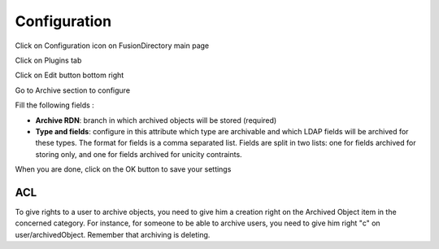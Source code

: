 Configuration
=============

Click on Configuration icon on FusionDirectory main page

.. image:: images/archive-configuration-main.png
   :alt: Picture of Configuration icon in FusionDirectory

Click on Plugins tab

.. image:: images/archive-plugins-tab.png
   :alt: Picture of plugins tab in FusionDirectory   

Click on Edit button bottom right

.. image:: images/archive-edit-button.png
   :alt: Picture of Edit button in FusionDirectory   

Go to Archive section to configure 

.. image:: images/archive-configuration.png
   :alt: Picture of Archive configuration menu in FusionDirectory 
   
Fill the following fields :

* **Archive RDN**: branch in which archived objects will be stored (required)
* **Type and fields**: configure in this attribute which type are archivable and which LDAP fields will be archived for these types. The format for fields is a comma separated list. Fields are split in two lists: one for fields archived for storing only, and one for fields archived for unicity contraints.

When you are done, click on the OK button to save your settings 

.. image:: images/archive-ok-button.png
   :alt: Picture of OK button in FusionDirectory

ACL
---

To give rights to a user to archive objects, you need to give him a creation right on the Archived Object item in the concerned category.
For instance, for someone to be able to archive users, you need to give him right "c" on user/archivedObject. Remember that archiving is deleting.
